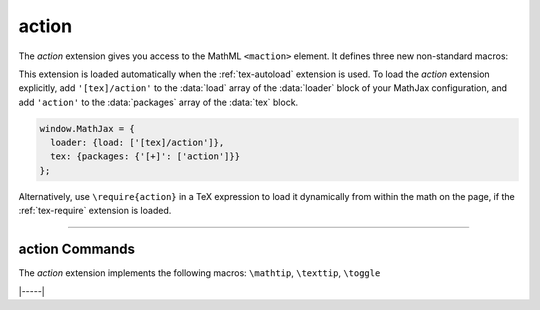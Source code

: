 .. _tex-action:

######
action
######

The `action` extension gives you access to the MathML ``<maction>``
element.  It defines three new non-standard macros:

.. describe:: \mathtip{math}{tip}

    Use ``tip`` (in math mode) as tooltip for ``math``.

.. describe:: \texttip{math}{tip}

    Use ``tip`` (plain text) as tooltip for ``math``.

.. describe:: \toggle{math1}{math2}...\endtoggle

    Show ``math1``, and when clicked, show ``math2``, and so on.
    When the last one is clicked, go back to ``math1``.

.. raw:: html

    <p>Some examples are given below:</p>
    <p style="background-color: #DDD; padding: 1em 0; text-align: center">
    <iframe style='width: 35em; height: 13em; background-color: white' srcdoc='
      <!DOCTYPE html>
      <html>
      <head>
      <title>MathJax action Examples</title>
      <script>
      MathJax = {
        loader: {load: ["[tex]/action"]},
        tex: {packages: {"[+]": ["action"]}}
      }
      </script>
      <script defer src="https://cdn.jsdelivr.net/npm/mathjax@4/tex-chtml.js">
      </script>
      </head>
      <body>
      <p>
      <tt>\mathtip{x}{x=2} + \mathtip{y}{y=3}=5<tt><br/>
      \(\mathtip{x}{x=2} + \mathtip{y}{y=3}=5\)
      </p>
      <p>
      <tt>\texttip{F}{force} = \texttip{m}{mass}\texttip{a}{acceleration}</tt><br/>
      \(\texttip{F}{force} = \texttip{m}{mass}\texttip{a}{acceleration}\)
      </p>
      <p>
      <tt>(x+1)^2 = \toggle{(x+1)(x+1)}{x^2 + 2x + 1}\toggle</tt></br>
      \((x+1)^2 = \toggle{(x+1)(x+1)}{x^2 + 2x + 1}\endtoggle\)
      </p>
      </body>
      </html>
    '></iframe>
    </p>

This extension is loaded automatically when the :ref:`tex-autoload`
extension is used.  To load the `action` extension explicitly, add
``'[tex]/action'`` to the :data:`load` array of the :data:`loader`
block of your MathJax configuration, and add ``'action'`` to the
:data:`packages` array of the :data:`tex` block.

.. code-block:: javascript

   window.MathJax = {
     loader: {load: ['[tex]/action']},
     tex: {packages: {'[+]': ['action']}}
   };

Alternatively, use ``\require{action}`` in a TeX expression to load it
dynamically from within the math on the page, if the :ref:`tex-require`
extension is loaded.

-----

.. _tex-action-commands:

action Commands
---------------

The `action` extension implements the following macros:
``\mathtip``, ``\texttip``, ``\toggle``


|-----|
